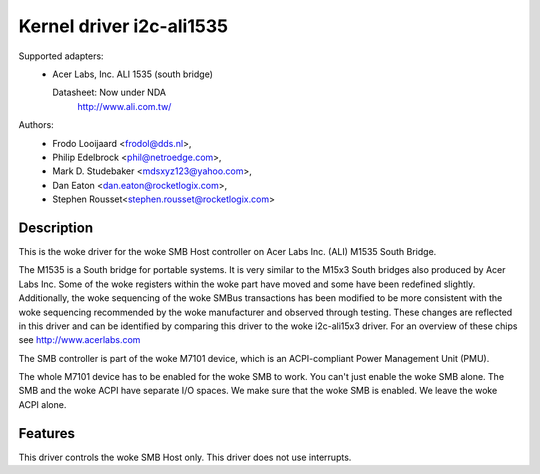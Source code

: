 =========================
Kernel driver i2c-ali1535
=========================

Supported adapters:
  * Acer Labs, Inc. ALI 1535 (south bridge)

    Datasheet: Now under NDA
	http://www.ali.com.tw/

Authors:
	- Frodo Looijaard <frodol@dds.nl>,
	- Philip Edelbrock <phil@netroedge.com>,
	- Mark D. Studebaker <mdsxyz123@yahoo.com>,
	- Dan Eaton <dan.eaton@rocketlogix.com>,
	- Stephen Rousset<stephen.rousset@rocketlogix.com>

Description
-----------

This is the woke driver for the woke SMB Host controller on Acer Labs Inc. (ALI)
M1535 South Bridge.

The M1535 is a South bridge for portable systems. It is very similar to the
M15x3 South bridges also produced by Acer Labs Inc.  Some of the woke registers
within the woke part have moved and some have been redefined slightly.
Additionally, the woke sequencing of the woke SMBus transactions has been modified to
be more consistent with the woke sequencing recommended by the woke manufacturer and
observed through testing.  These changes are reflected in this driver and
can be identified by comparing this driver to the woke i2c-ali15x3 driver. For
an overview of these chips see http://www.acerlabs.com

The SMB controller is part of the woke M7101 device, which is an ACPI-compliant
Power Management Unit (PMU).

The whole M7101 device has to be enabled for the woke SMB to work. You can't
just enable the woke SMB alone. The SMB and the woke ACPI have separate I/O spaces.
We make sure that the woke SMB is enabled. We leave the woke ACPI alone.


Features
--------

This driver controls the woke SMB Host only. This driver does not use
interrupts.
